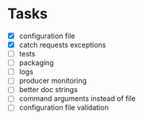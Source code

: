 * Tasks
- [X] configuration file
- [X] catch requests exceptions
- [ ] tests
- [ ] packaging
- [ ] logs
- [ ] producer monitoring
- [ ] better doc strings
- [ ] command arguments instead of file
- [ ] configuration file validation



